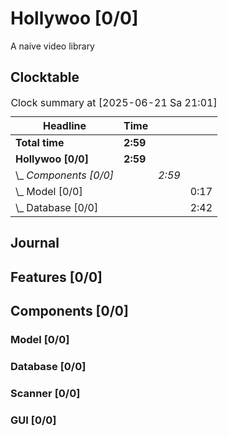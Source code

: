 # -*- mode: org; fill-column: 78; -*-
# Time-stamp: <2025-06-21 21:01:04 krylon>
#
#+TAGS: internals(i) ui(u) bug(b) feature(f)
#+TAGS: database(d) design(e), meditation(m)
#+TAGS: optimize(o) refactor(r) cleanup(c)
#+TODO: TODO(t)  RESEARCH(r) IMPLEMENT(i) TEST(e) | DONE(d) FAILED(f) CANCELLED(c)
#+TODO: MEDITATE(m) PLANNING(p) | SUSPENDED(s)
#+PRIORITIES: A G D

* Hollywoo [0/0]
  :PROPERTIES:
  :COOKIE_DATA: todo recursive
  :VISIBILITY: children
  :END:
  A naive video library
** Clocktable
   #+BEGIN: clocktable :scope file :maxlevel 255 :emphasize t
   #+CAPTION: Clock summary at [2025-06-21 Sa 21:01]
   | Headline               | Time   |        |      |
   |------------------------+--------+--------+------|
   | *Total time*           | *2:59* |        |      |
   |------------------------+--------+--------+------|
   | *Hollywoo [0/0]*       | *2:59* |        |      |
   | \_  /Components [0/0]/ |        | /2:59/ |      |
   | \_    Model [0/0]      |        |        | 0:17 |
   | \_    Database [0/0]   |        |        | 2:42 |
   #+END:
** Journal
** Features [0/0]
   :PROPERTIES:
   :COOKIE_DATA: todo recursive
   :VISIBILITY: children
   :END:
** Components [0/0]
   :PROPERTIES:
   :COOKIE_DATA: todo recursive
   :VISIBILITY: children
   :END:
*** Model [0/0]
    :PROPERTIES:
    :COOKIE_DATA: todo recursive
    :VISIBILITY: children
    :END:
    :LOGBOOK:
    CLOCK: [2025-06-21 Sa 17:45]--[2025-06-21 Sa 18:02] =>  0:17
    :END:
*** Database [0/0]
    :PROPERTIES:
    :COOKIE_DATA: todo recursive
    :VISIBILITY: children
    :END:
    :LOGBOOK:
    CLOCK: [2025-06-21 Sa 18:51]--[2025-06-21 Sa 21:00] =>  2:09
    CLOCK: [2025-06-21 Sa 18:02]--[2025-06-21 Sa 18:35] =>  0:33
    :END:
*** Scanner [0/0]
    :PROPERTIES:
    :COOKIE_DATA: todo recursive
    :VISIBILITY: children
    :END:
*** GUI [0/0]
    :PROPERTIES:
    :COOKIE_DATA: todo recursive
    :VISIBILITY: children
    :END:
